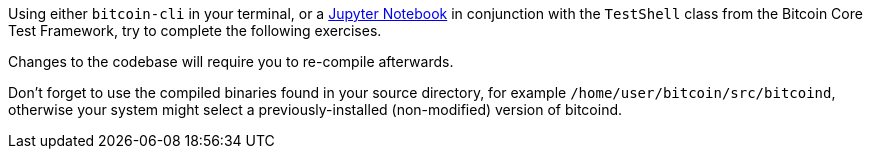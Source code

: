****
Using either `bitcoin-cli` in your terminal, or a <<test_shell_nodes,Jupyter Notebook>> in conjunction with the `TestShell` class from the Bitcoin Core Test Framework, try to complete the following exercises.

Changes to the codebase will require you to re-compile afterwards.

Don't forget to use the compiled binaries found in your source directory, for example `/home/user/bitcoin/src/bitcoind`, otherwise your system might select a previously-installed (non-modified) version of bitcoind.
****
